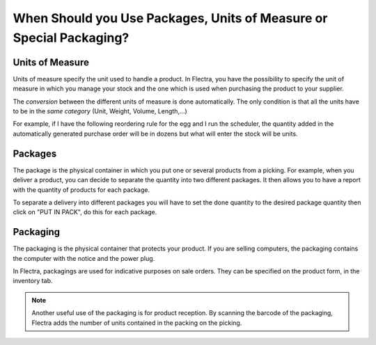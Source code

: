 ====================================================================
When Should you Use Packages, Units of Measure or Special Packaging?
====================================================================

Units of Measure
================

Units of measure specify the unit used to handle a product. In Flectra, you
have the possibility to specify the unit of measure in which you manage
your stock and the one which is used when purchasing the product to your
supplier.

.. image:: media/usage_01.png
    :align: center

The *conversion* between the different units of measure is done
automatically. The only condition is that all the units have to be in
the *same category* (Unit, Weight, Volume, Length,...)

For example, if I have the following reordering rule for the egg and I
run the scheduler, the quantity added in the automatically generated
purchase order will be in dozens but what will enter the stock will be
units.


.. image:: media/usage_03.png
    :align: center


Packages
========

The package is the physical container in which you put one or several
products from a picking. For example, when you deliver a product, you
can decide to separate the quantity into two different packages. It then
allows you to have a report with the quantity of products for each
package.

To separate a delivery into different packages you will have to set the 
done quantity to the desired package quantity then click on "PUT IN 
PACK", do this for each package.

.. image:: media/usage_05.png
    :align: center

.. image:: media/usage_06.png
    :align: center

Packaging
=========

The packaging is the physical container that protects your product. If
you are selling computers, the packaging contains the computer with the
notice and the power plug.

In Flectra, packagings are used for indicative purposes on sale orders.
They can be specified on the product form, in the inventory tab.

.. image:: media/usage_07.png
    :align: center

.. image:: media/usage_08.png
    :align: center

.. note::
        Another useful use of the packaging is for product reception. By
        scanning the barcode of the packaging, Flectra adds the number of units
        contained in the packing on the picking.
